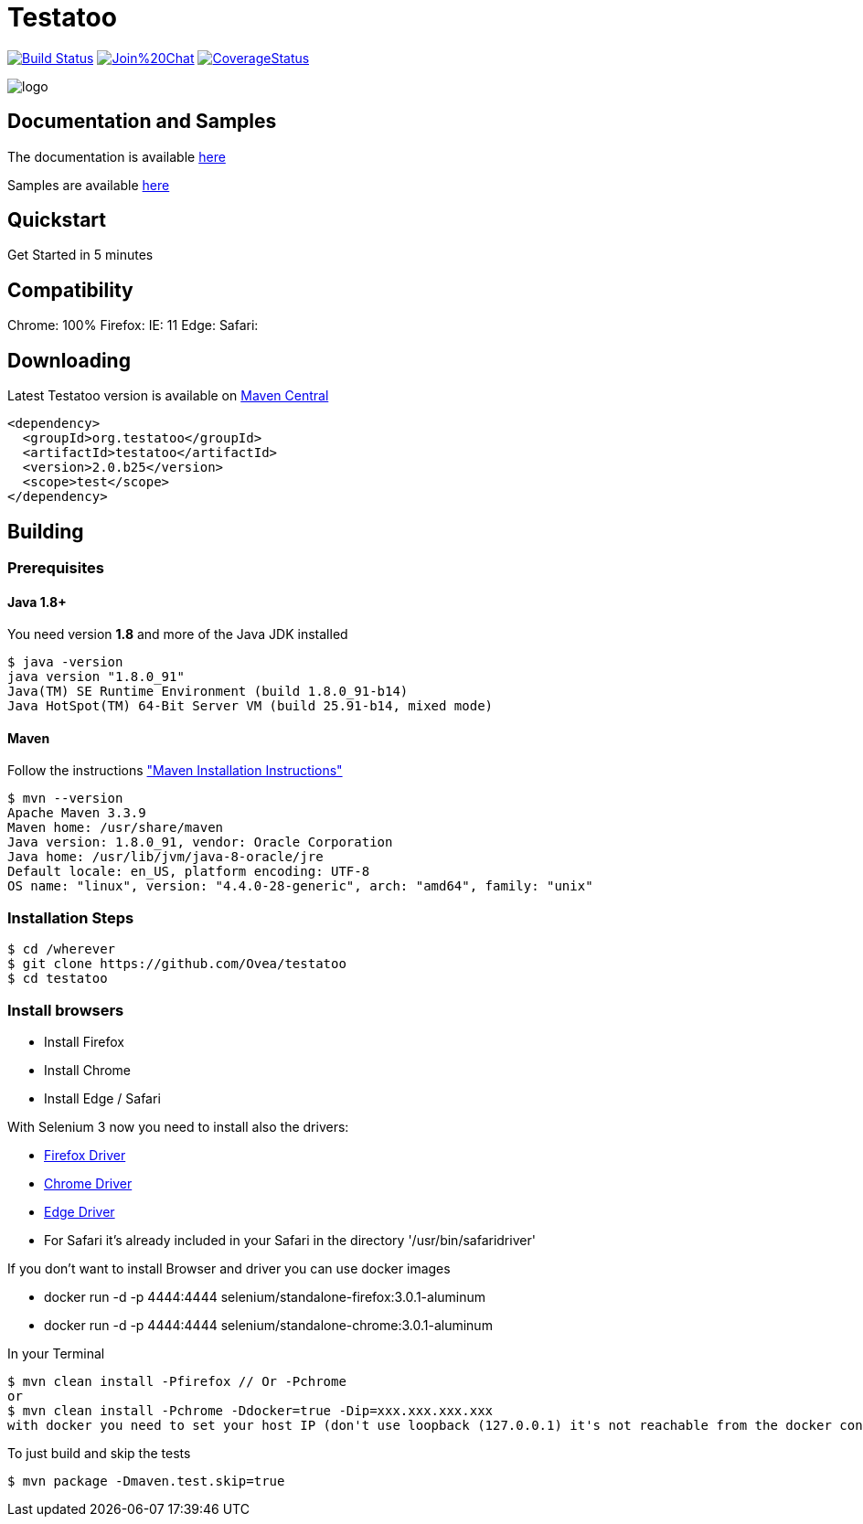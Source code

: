 = Testatoo

:revdate: 01-07-2017
:download-url: http://repo1.maven.org/maven2/org/testatoo/testatoo/
:noheader:

image:https://travis-ci.org/Ovea/testatoo.svg?branch=master["Build Status", link="https://travis-ci.org/Ovea/testatoo"]
image:https://badges.gitter.im/Join%20Chat.svg[link="https://gitter.im/Ovea/testatoo?utm_source=badge&utm_medium=badge&utm_campaign=pr-badge&utm_content=badge"]
https://coveralls.io/github/Ovea/testatoo?branch=master[image:https://coveralls.io/repos/Ovea/testatoo/badge.svg?branch=master&service=github[CoverageStatus]]

[.left.text-left]
image::https://github.com/Ovea/testatoo/blob/master/src/main/asciidoc/images/logo.jpg[]

== Documentation and Samples

The documentation is available https://github.com/Ovea/testatoo/blob/master/src/main/asciidoc/index.adoc[here]

Samples are available https://github.com/Ovea/testatoo-sample[here]

== Quickstart

Get Started in 5 minutes

== Compatibility

Chrome: 100%
Firefox:
IE: 11
Edge:
Safari:


== Downloading

Latest Testatoo version is available on {download-url}[Maven Central]

    <dependency>
      <groupId>org.testatoo</groupId>
      <artifactId>testatoo</artifactId>
      <version>2.0.b25</version>
      <scope>test</scope>
    </dependency>

== Building

=== Prerequisites

==== Java 1.8+

You need version **1.8** and more of the Java JDK installed

    $ java -version
    java version "1.8.0_91"
    Java(TM) SE Runtime Environment (build 1.8.0_91-b14)
    Java HotSpot(TM) 64-Bit Server VM (build 25.91-b14, mixed mode)
    
==== Maven

Follow the instructions http://maven.apache.org/download.cgi#Installation["Maven Installation Instructions"]

    $ mvn --version  
    Apache Maven 3.3.9
    Maven home: /usr/share/maven
    Java version: 1.8.0_91, vendor: Oracle Corporation
    Java home: /usr/lib/jvm/java-8-oracle/jre
    Default locale: en_US, platform encoding: UTF-8
    OS name: "linux", version: "4.4.0-28-generic", arch: "amd64", family: "unix"
    
=== Installation Steps

    $ cd /wherever
    $ git clone https://github.com/Ovea/testatoo
    $ cd testatoo

=== Install browsers
    - Install Firefox
    - Install Chrome
    - Install Edge / Safari

With Selenium 3 now you need to install also the drivers:

    - https://github.com/mozilla/geckodriver/releases[Firefox Driver]
    - https://sites.google.com/a/chromium.org/chromedriver/[Chrome Driver]
    - https://developer.microsoft.com/en-us/microsoft-edge/tools/webdriver/[Edge Driver]
    - For Safari it's already included in your Safari in the directory '/usr/bin/safaridriver'

If you don't want to install Browser and driver you can use docker images

    - docker run -d -p 4444:4444 selenium/standalone-firefox:3.0.1-aluminum
    - docker run -d -p 4444:4444 selenium/standalone-chrome:3.0.1-aluminum

In your Terminal

    $ mvn clean install -Pfirefox // Or -Pchrome
    or
    $ mvn clean install -Pchrome -Ddocker=true -Dip=xxx.xxx.xxx.xxx
    with docker you need to set your host IP (don't use loopback (127.0.0.1) it's not reachable from the docker container)

To just build and skip the tests

    $ mvn package -Dmaven.test.skip=true
